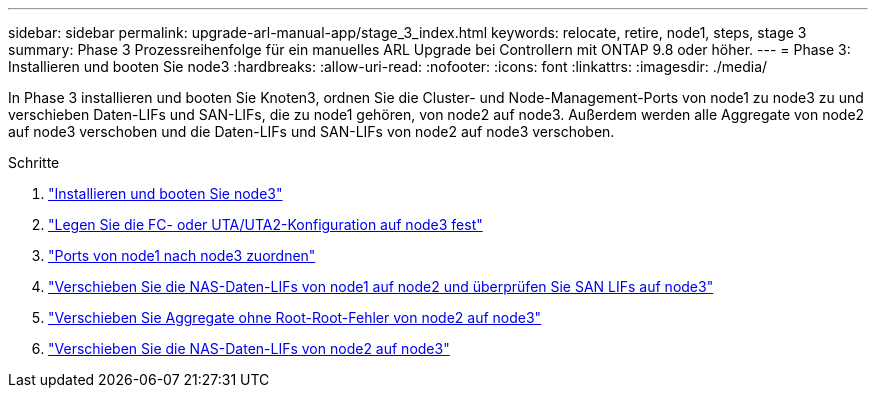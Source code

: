 ---
sidebar: sidebar 
permalink: upgrade-arl-manual-app/stage_3_index.html 
keywords: relocate, retire, node1, steps, stage 3 
summary: Phase 3 Prozessreihenfolge für ein manuelles ARL Upgrade bei Controllern mit ONTAP 9.8 oder höher. 
---
= Phase 3: Installieren und booten Sie node3
:hardbreaks:
:allow-uri-read: 
:nofooter: 
:icons: font
:linkattrs: 
:imagesdir: ./media/


[role="lead"]
In Phase 3 installieren und booten Sie Knoten3, ordnen Sie die Cluster- und Node-Management-Ports von node1 zu node3 zu und verschieben Daten-LIFs und SAN-LIFs, die zu node1 gehören, von node2 auf node3. Außerdem werden alle Aggregate von node2 auf node3 verschoben und die Daten-LIFs und SAN-LIFs von node2 auf node3 verschoben.

.Schritte
. link:install_boot_node3.html["Installieren und booten Sie node3"]
. link:set_fc_uta_uta2_config_node3.html["Legen Sie die FC- oder UTA/UTA2-Konfiguration auf node3 fest"]
. link:map_ports_node1_node3.html["Ports von node1 nach node3 zuordnen"]
. link:move_nas_lifs_node1_from_node2_node3_verify_san_lifs_node3.html["Verschieben Sie die NAS-Daten-LIFs von node1 auf node2 und überprüfen Sie SAN LIFs auf node3"]
. link:relocate_non_root_aggr_node2_node3.html["Verschieben Sie Aggregate ohne Root-Root-Fehler von node2 auf node3"]
. link:move_nas_lifs_node2_node3.html["Verschieben Sie die NAS-Daten-LIFs von node2 auf node3"]

